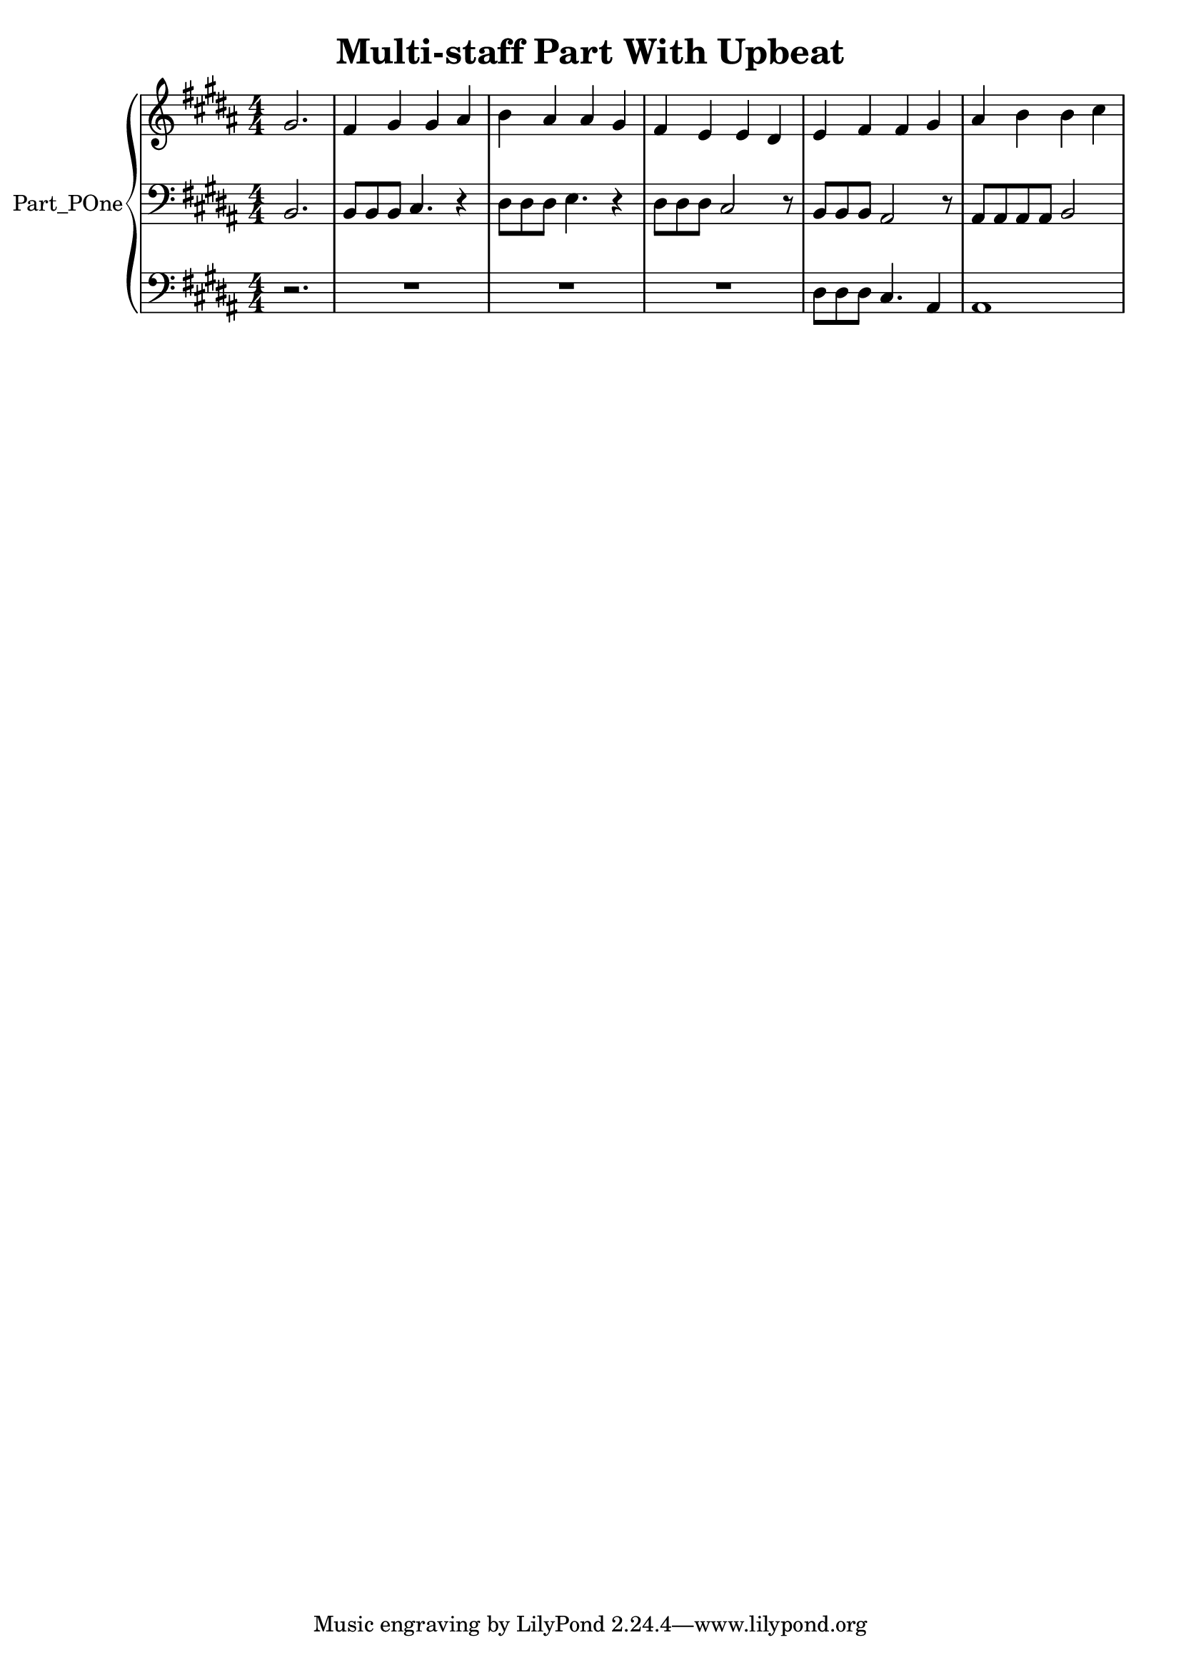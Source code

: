 \version "2.24.4"

\header {
  workCreditTypeTitle = "Multi-staff Part With Upbeat"
  encodingDate        = "2016-10-24"
  software            = "MuseScore 2.0.3"
  title               = "Multi-staff Part With Upbeat"
}

\paper {
  % horizontal-shift = 0.0\mm
  % indent = 0.0\mm
  % short-indent = 0.0\mm
  
  % markup-system-spacing-padding = 0.0\mm
  % between-system-space = 0.0\mm
  % page-top-space = 0.0\mm
  
  % page-count = -1
  % system-count = -1
  
  % oddHeaderMarkup = ""
  % evenHeaderMarkup = ""
  % oddFooterMarkup = ""
  % evenFooterMarkup = ""
}

\layout {
  \context { \Score
    autoBeaming = ##f % to display tuplets brackets
  }
  \context { \Voice
  }
}

Part_POne_Staff_One_Voice_One = \absolute {
  \language "nederlands"
  \partial 2.
  
  \clef "treble"
  \key b \major
  \numericTimeSignature \time 4/4
  \stemUp gis'2.  | % 1
  \barNumberCheck #1
  fis'4 gis' gis' ais'  | % 2
  \barNumberCheck #2
  \stemDown b'4 \stemUp ais' ais' gis'  | % 3
  \barNumberCheck #3
  fis'4 e' e' dis'  | % 4
  \barNumberCheck #4
  e'4 fis' fis' gis'  | % 5
  \barNumberCheck #5
  ais'4 \stemDown b' b' cis''  | % 0
  \barNumberCheck #6
}

Part_POne_Staff_Two_Voice_Five = \absolute {
  \language "nederlands"
  \partial 2.
  
  \clef "bass"
  \key b \major
  \numericTimeSignature \time 4/4
  \stemUp b,2.  | % 1
  \barNumberCheck #1
  b,8 [
  b, b, ]
  cis4. r4  | % 2
  \barNumberCheck #2
  \stemDown dis8 [
  dis dis ]
  e4. r4  | % 3
  \barNumberCheck #3
  dis8 [
  dis dis ]
  \stemUp cis2 r8  | % 4
  \barNumberCheck #4
  b,8 [
  b, b, ]
  ais,2 r8  | % 5
  \barNumberCheck #5
  ais,8 [
  ais, ais, ais, ]
  b,2  | % 0
  \barNumberCheck #6
}

Part_POne_Staff_Three_Voice_Nine = \absolute {
  \language "nederlands"
  \partial 2.
  
  \clef "bass"
  \key b \major
  \numericTimeSignature \time 4/4
  r2.  | % 1
  \barNumberCheck #1
  R1  | % 2
  \barNumberCheck #2
  R1  | % 3
  \barNumberCheck #3
  R1  | % 4
  \barNumberCheck #4
  \stemDown dis8 [
  dis dis ]
  \stemUp cis4. ais,4  | % 5
  \barNumberCheck #5
  ais,1 ~   | % 6
  \barNumberCheck #6
}

\book {

  \score {
    <<
      
      
      
      <<
      
        \new PianoStaff
        \with {
          instrumentName = "Part_POne"
          shortInstrumentName = "Org."
        }
        
        <<
        
          \new Staff  = "Part_POne_Staff_One"
          \with {
          }
          <<
            \context Voice = "Part_POne_Staff_One_Voice_One" <<
              \Part_POne_Staff_One_Voice_One
            >>
          >>
          
          \new Staff  = "Part_POne_Staff_Two"
          \with {
          }
          <<
            \context Voice = "Part_POne_Staff_Two_Voice_Five" <<
              \Part_POne_Staff_Two_Voice_Five
            >>
          >>
          
          \new Staff  = "Part_POne_Staff_Three"
          \with {
          }
          <<
            \context Voice = "Part_POne_Staff_Three_Voice_Nine" <<
              \Part_POne_Staff_Three_Voice_Nine
            >>
          >>
        >>
      
      
      >>
    
    >>
    
    \layout {
      \context { \Score
        autoBeaming = ##f % to display tuplets brackets
      }
      \context { \Voice
      }
    }
    
    \midi {
      \tempo 16 = 360
    }
  }
  
}
